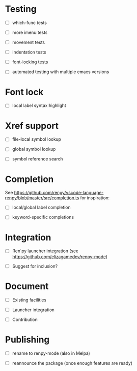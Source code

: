 * Testing

- [ ] which-func tests

- [ ] more imenu tests

- [ ] movement tests

- [ ] indentation tests

- [ ] font-locking tests

- [ ] automated testing with multiple emacs versions

* Font lock

- [ ] local label syntax highlight

* Xref support

- [ ] file-local symbol lookup

- [ ] global symbol lookup

- [ ] symbol reference search

* Completion

See https://github.com/renpy/vscode-language-renpy/blob/master/src/completion.ts for
inspiration:

- [ ] local/global label completion

- [ ] keyword-specific completions

* Integration

- [ ] Ren'py launcher integration (see https://github.com/elizagamedev/renpy-mode)

- [ ] Suggest for inclusion?

* Document

- [ ] Existing facilities

- [ ] Launcher integration

- [ ] Contribution


* Publishing

- [ ] rename to renpy-mode (also in Melpa)

- [ ] reannounce the package (once enough features are ready)

